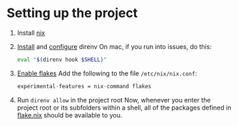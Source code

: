 * Setting up the project
:PROPERTIES:
:ID:       8ccf2db5-c9b8-49e3-b887-0c97bc0a5b07
:END:
1. Install [[https://nixos.org/download.html][nix]]
2. [[https://direnv.net/docs/installation.html][Install]] and [[https://direnv.net/docs/hook.html][configure]] direnv
   On mac, if you run into issues, do this:
   #+begin_src bash
eval "$(direnv hook $SHELL)"
   #+end_src
3. [[https://nixos.wiki/wiki/Flakes#Permanent][Enable flakes]]
   Add the following to the file =/etc/nix/nix.conf=:
   #+begin_src nix
    experimental-features = nix-command flakes
   #+end_src
4. Run =direnv allow= in the project root
   Now, whenever you enter the project root or its subfolders within a shell, all of the packages defined in [[file:flake.nix][flake.nix]] should be available to you.
